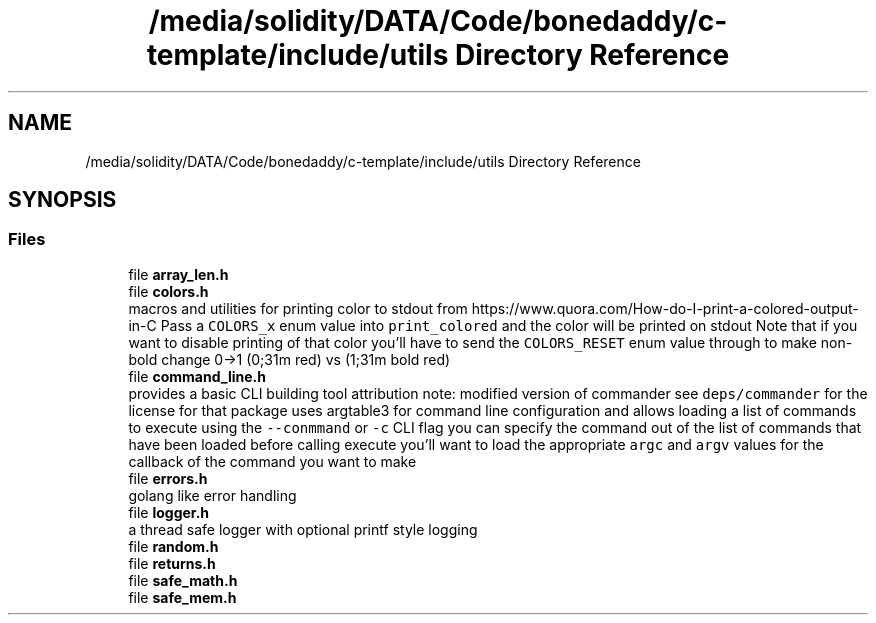 .TH "/media/solidity/DATA/Code/bonedaddy/c-template/include/utils Directory Reference" 3 "Thu Jul 9 2020" "c-template" \" -*- nroff -*-
.ad l
.nh
.SH NAME
/media/solidity/DATA/Code/bonedaddy/c-template/include/utils Directory Reference
.SH SYNOPSIS
.br
.PP
.SS "Files"

.in +1c
.ti -1c
.RI "file \fBarray_len\&.h\fP"
.br
.ti -1c
.RI "file \fBcolors\&.h\fP"
.br
.RI "macros and utilities for printing color to stdout from https://www.quora.com/How-do-I-print-a-colored-output-in-C Pass a \fCCOLORS_x\fP enum value into \fCprint_colored\fP and the color will be printed on stdout Note that if you want to disable printing of that color you'll have to send the \fCCOLORS_RESET\fP enum value through to make non-bold change 0->1 (0;31m red) vs (1;31m bold red) "
.ti -1c
.RI "file \fBcommand_line\&.h\fP"
.br
.RI "provides a basic CLI building tool attribution note: modified version of commander see \fCdeps/commander\fP for the license for that package uses argtable3 for command line configuration and allows loading a list of commands to execute using the \fC--conmmand\fP or \fC-c\fP CLI flag you can specify the command out of the list of commands that have been loaded before calling execute you'll want to load the appropriate \fCargc\fP and \fCargv\fP values for the callback of the command you want to make "
.ti -1c
.RI "file \fBerrors\&.h\fP"
.br
.RI "golang like error handling "
.ti -1c
.RI "file \fBlogger\&.h\fP"
.br
.RI "a thread safe logger with optional printf style logging "
.ti -1c
.RI "file \fBrandom\&.h\fP"
.br
.ti -1c
.RI "file \fBreturns\&.h\fP"
.br
.ti -1c
.RI "file \fBsafe_math\&.h\fP"
.br
.ti -1c
.RI "file \fBsafe_mem\&.h\fP"
.br
.in -1c
